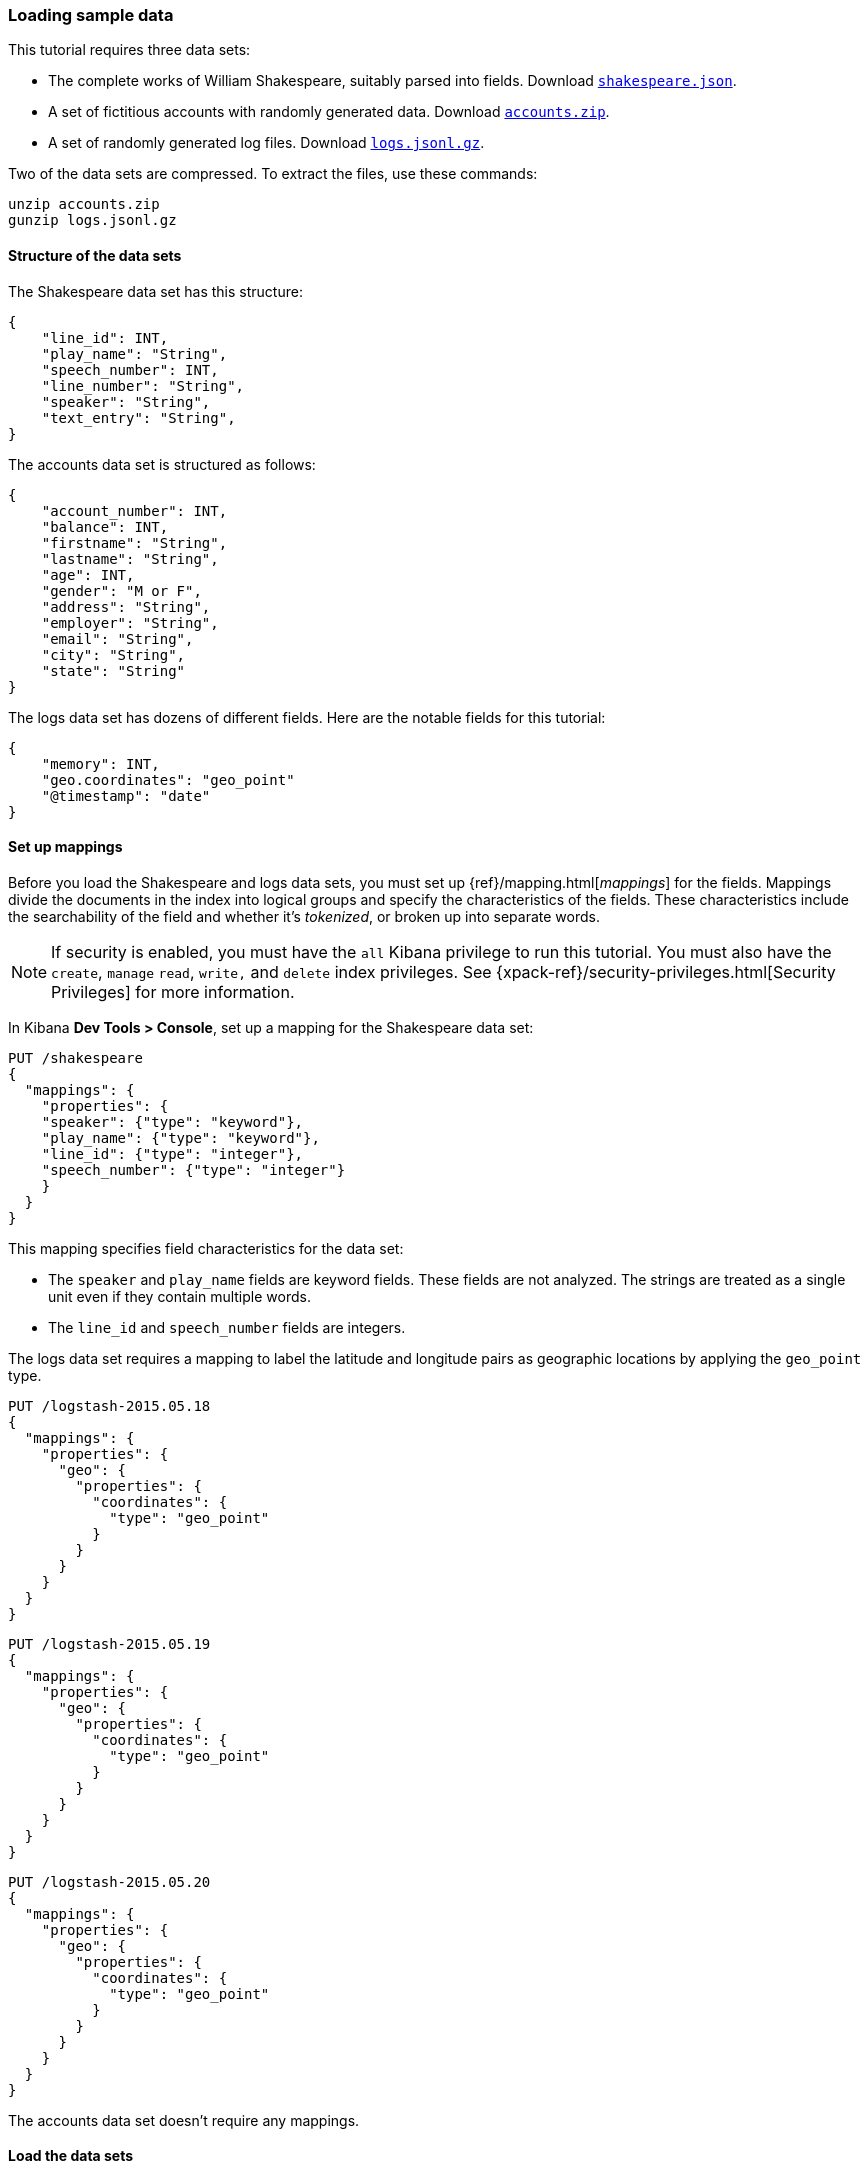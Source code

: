 [[tutorial-load-dataset]]
=== Loading sample data

This tutorial requires three data sets:

* The complete works of William Shakespeare, suitably parsed into fields. Download
  https://download.elastic.co/demos/kibana/gettingstarted/7.x/shakespeare.json[`shakespeare.json`].
* A set of fictitious accounts with randomly generated data. Download
  https://download.elastic.co/demos/kibana/gettingstarted/7.x/accounts.zip[`accounts.zip`].
* A set of randomly generated log files. Download
  https://download.elastic.co/demos/kibana/gettingstarted/7.x/logs.jsonl.gz[`logs.jsonl.gz`].

Two of the data sets are compressed. To extract the files, use these commands:

[source,shell]
unzip accounts.zip
gunzip logs.jsonl.gz

==== Structure of the data sets

The Shakespeare data set has this structure:

[source,json]
{
    "line_id": INT,
    "play_name": "String",
    "speech_number": INT,
    "line_number": "String",
    "speaker": "String",
    "text_entry": "String",
}

The accounts data set is structured as follows:

[source,json]
{
    "account_number": INT,
    "balance": INT,
    "firstname": "String",
    "lastname": "String",
    "age": INT,
    "gender": "M or F",
    "address": "String",
    "employer": "String",
    "email": "String",
    "city": "String",
    "state": "String"
}

The logs data set has dozens of different fields. Here are the notable fields for this tutorial:

[source,json]
{
    "memory": INT,
    "geo.coordinates": "geo_point"
    "@timestamp": "date"
}

==== Set up mappings

Before you load the Shakespeare and logs data sets, you must set up {ref}/mapping.html[_mappings_] for the fields.
Mappings divide the documents in the index into logical groups and specify the characteristics
of the fields. These characteristics include the searchability of the field
and whether it's _tokenized_, or broken up into separate words.

NOTE: If security is enabled, you must have the `all` Kibana privilege to run this tutorial.
You must also have the `create`, `manage` `read`, `write,` and `delete` 
index privileges. See {xpack-ref}/security-privileges.html[Security Privileges] 
for more information.

In Kibana *Dev Tools > Console*, set up a mapping for the Shakespeare data set:

[source,js]
PUT /shakespeare
{
  "mappings": {
    "properties": {
    "speaker": {"type": "keyword"},
    "play_name": {"type": "keyword"},
    "line_id": {"type": "integer"},
    "speech_number": {"type": "integer"}
    }
  }
}

//CONSOLE

This mapping specifies field characteristics for the data set:

* The `speaker` and `play_name` fields are keyword fields. These fields are not analyzed.
The strings are treated as a single unit even if they contain multiple words.
* The `line_id` and `speech_number` fields are integers.

The logs data set requires a mapping to label the latitude and longitude pairs
as geographic locations by applying the `geo_point` type.

[source,js]
PUT /logstash-2015.05.18
{
  "mappings": {
    "properties": {
      "geo": {
        "properties": {
          "coordinates": {
            "type": "geo_point"
          }
        }
      }
    }
  }
}

//CONSOLE

[source,js]
PUT /logstash-2015.05.19
{
  "mappings": {
    "properties": {
      "geo": {
        "properties": {
          "coordinates": {
            "type": "geo_point"
          }
        }
      }
    }
  }
}

//CONSOLE

[source,js]
PUT /logstash-2015.05.20
{
  "mappings": {
    "properties": {
      "geo": {
        "properties": {
          "coordinates": {
            "type": "geo_point"
          }
        }
      }
    }
  }
}

//CONSOLE

The accounts data set doesn't require any mappings.

==== Load the data sets

At this point, you're ready to use the Elasticsearch {ref}/docs-bulk.html[bulk]
API to load the data sets:

[source,shell]
curl -H 'Content-Type: application/x-ndjson' -XPOST 'localhost:9200/bank/account/_bulk?pretty' --data-binary @accounts.json
curl -H 'Content-Type: application/x-ndjson' -XPOST 'localhost:9200/shakespeare/_bulk?pretty' --data-binary @shakespeare.json
curl -H 'Content-Type: application/x-ndjson' -XPOST 'localhost:9200/_bulk?pretty' --data-binary @logs.jsonl

Or for Windows users, in Powershell:
[source,shell]
Invoke-RestMethod "http://localhost:9200/bank/account/_bulk?pretty" -Method Post -ContentType 'application/x-ndjson' -InFile "accounts.json"
Invoke-RestMethod "http://localhost:9200/shakespeare/_bulk?pretty" -Method Post -ContentType 'application/x-ndjson' -InFile "shakespeare.json"
Invoke-RestMethod "http://localhost:9200/_bulk?pretty" -Method Post -ContentType 'application/x-ndjson' -InFile "logs.jsonl"

These commands might take some time to execute, depending on the available computing resources.

Verify successful loading:

[source,js]
GET /_cat/indices?v

//CONSOLE

Your output should look similar to this:

[source,shell]
health status index               pri rep docs.count docs.deleted store.size pri.store.size
yellow open   bank                  5   1       1000            0    418.2kb        418.2kb
yellow open   shakespeare           5   1     111396            0     17.6mb         17.6mb
yellow open   logstash-2015.05.18   5   1       4631            0     15.6mb         15.6mb
yellow open   logstash-2015.05.19   5   1       4624            0     15.7mb         15.7mb
yellow open   logstash-2015.05.20   5   1       4750            0     16.4mb         16.4mb
